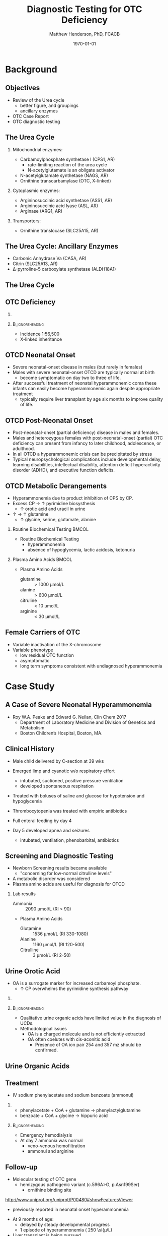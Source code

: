 #+TITLE: Diagnostic Testing for OTC Deficiency
#+AUTHOR: Matthew Henderson, PhD, FCACB
#+DATE: \today

#+LaTeX_CLASS: beamer
#+LaTeX_CLASS_OPTIONS: [presentation, smaller]
#+BEAMER_THEME: Boadilla [height=20pt]
#+BEAMER_COLOR_THEME: [RGB={170,160,80}]{structure}
#+BEAMER_FRAME_LEVEL: 2
#+COLUMNS: %40ITEM %10BEAMER_env(Env) %9BEAMER_envargs(Env Args) %4BEAMER_col(Col) %10BEAMER_extra(Extra)
#+OPTIONS: H:2 toc:nil
#+PROPERTY: header-args:R :session *R*
#+PROPERTY: header-args :cache no
#+PROPERTY: header-args :tangle yes
#+STARTUP: beamer
#+STARTUP: overview
#+STARTUP: hidestars
#+STARTUP: indent
# #+BEAMER_HEADER: \subtitle{What is an Automated and Reproducible Report?}
#+BEAMER_HEADER: \institute[NSO]{Newborn Screening Ontario | The University of Ottawa}
#+BEAMER_HEADER: \titlegraphic{\includegraphics[height=1cm,keepaspectratio]{../logos/NSO_logo.pdf} \includegraphics[height=1cm,keepaspectratio]{../logos/UOlogoBW.eps}}
#+latex_header: \hypersetup{colorlinks,linkcolor=white,urlcolor=blue}
#+LaTeX_header: \usepackage{textpos}
#+LaTeX_header: \usepackage[version=4]{mhchem}
#+LaTeX_header: \usepackage{chemfig}
#+LaTeX_header: \usepackage{siunitx}
#+LaTex_HEADER: \usepackage[usenames,dvipsnames]{xcolor}
#+LaTeX_HEADER: \usepackage[T1]{fontenc}
#+LaTeX_HEADER: \usepackage{lmodern}
#+LaTeX_HEADER: \usepackage{verbatim}

#+BEGIN_LaTeX
\logo{\includegraphics[width=1cm,height=1cm,keepaspectratio]{../logos/NSO_logo_small.pdf}~%
    \includegraphics[width=1cm,height=1cm,keepaspectratio]{../logos/UOlogoBW.eps}%
}

\vspace{220pt}}
\beamertemplatenavigationsymbolsempty
\setbeamertemplate{caption}[numbered]
\setbeamerfont{caption}{size=\tiny}

% \addtobeamertemplate{frametitle}{}{%
% \begin{textblock*}{100mm}(.85\textwidth,-1cm)
% \includegraphics[height=1cm,width=2cm]{cat}
% \end{textblock*}}
#+END_LaTeX

* Background
** Objectives
- Review of the Urea cycle
  - better figure, and groupings
  - ancillary enzymes
- OTC Case Report
- OTC diagnostic testing

** The Urea Cycle
*** Mitochondrial enzymes:
  - Carbamoylphosphate synthetase I (CPS1, AR)
    - rate-limiting reaction of the urea cycle
    - N-acetylglutamate is an obligate activator
  - N-acetylglutamate synthetase (NAGS, AR)
  - Ornithine transcarbamylase (OTC, X-linked)
*** Cytoplasmic enzymes:
  - Argininosuccinic acid synthetase (ASS1, AR)
  - Argininosuccinic acid lyase (ASL, AR)
  - Arginase (ARG1, AR)

*** Transporters:
  - Ornithine translocase (SLC25A15, AR)

** The Urea Cycle: Ancillary Enzymes
- Carbonic Anhydrase Va (CA5A, AR)
- Citrin (SLC25A13, AR)
- \Delta{}-pyrroline-5 carboxylate synthetase (ALDH18A1)
  
** The Urea Cycle
\centering
#+ATTR_LATEX: :width 0.7\textwidth
[[./figures/urea_cycle_crop.png]]

** COMMENT Secondary Effects on the Urea Cycle
[[./figures/2nd_ammonemia.png]]

** OTC Deficiency
*** 
#+BEGIN_LaTeX
\centering
  \ce{ornithine + carbamoyl phosphate ->[{\color{red}OTC}] citrulline}
#+END_LaTeX
***                                                       :B_ignoreheading:
:PROPERTIES:
:BEAMER_env: ignoreheading
:END:
- Incidence 1:56,500
- X-linked inheritance 

** OTCD Neonatal Onset 
- Severe neonatal-onset disease in males (but rarely in females)
- Males with severe neonatal-onset OTCD are typically normal
  at birth
  - become symptomatic on day two to three of life.
- After successful treatment of neonatal hyperammonemic coma these
  infants can easily become hyperammonemic again despite appropriate
  treatment
  -  typically require liver transplant by age six months to improve quality of life. 

** OTCD Post-Neonatal Onset
- Post-neonatal-onset (partial deficiency) disease in males and females.
- Males and heterozygous females with post-neonatal-onset (partial)
  OTC deficiency can present from infancy to later childhood,
  adolescence, or adulthood.
- In all OTCD a hyperammonemic crisis can be precipitated by stress
- Typical neuropsychological complications include developmental delay, learning disabilities,
  intellectual disability, attention deficit hyperactivity disorder
  (ADHD), and executive function deficits.

** OTCD Metabolic Derangements


- Hyperammonemia due to product inhibition of CPS by CP.
- Excess CP \to \uparrow pyrimidine biosysthesis
  - \uparrow orotic acid and uracil in urine
- \uparrow \ce{NH4+} \to \uparrow glutamine
  - \uparrow  glycine, serine, glutamate, alanine

*** Routine Biochemical Testing                                       :BMCOL:
:PROPERTIES:
:BEAMER_col: 0.5
:END:
- Routine Biochemical Testing
  - hyperammonemia
  - absence of hypoglycemia, lactic acidosis, ketonuria

*** Plasma Amino Acids                                              :BMCOL:
:PROPERTIES:
:BEAMER_col: 0.5
:END:
- Plasma Amino Acids
  - glutamine :: \gt 1000 \si{\micro\mol/\liter}
  - alanine :: \gt 600 \si{\micro\mol/\liter}
  - citruline :: \lt 10 \si{\micro\mol/\liter}
  - arginine :: \lt 30 \si{\micro\mol/\liter}
 
** Female Carriers of OTC
- Variable inactivation of the X-chromosome
- Variable phenotype
  - low residual OTC function
  - asymptomatic
  - long term symptoms consistent with undiagnosed hyperammonemia

* Case Study
** A Case of Severe Neonatal Hyperammonemia

- Roy W.A. Peake and Edward G. Neilan, Clin Chem 2017
  - Department of Laboratory Medicine and Division of Genetics and Metabolism
  - Boston Children’s Hospital, Boston, MA.
** Clinical History
- Male child delivered by C-section at 39 wks
- Emerged limp and cyanotic w/o respiratory effort
  - intubated, suctioned, positive pressure ventilation
  - developed spontaneous respiration
- Treated with boluses of saline and glucose for hypotension and hypoglycemia
- Thrombocytopenia was treated with empiric antibiotics

- Full enteral feeding by day 4

- Day 5 developed apnea and seizures

  - intubated, ventilation, phenobarbital, antibiotics

** Screening and Diagnostic Testing
- Newborn Screening results became available
  - "concerning for low-normal citrulline levels"
- A metabolic disorder was considered
- Plasma amino acids are useful for diagnosis for OTCD

*** Lab results
- Ammonia :: 2090 \si{\micro\mol/\liter} (RI < 90)
- Plasma Amino Acids
  - Glutamine :: 1536 \si{\micro\mol/\liter} (RI 330-1080)
  - Alanine :: 1160 \si{\micro\mol/\liter} (RI 120-500)
  - Citrulline :: 3 \si{\micro\mol/\liter} (RI 2-50)

** Urine Orotic Acid 
- OA is a surrogate marker for increased carbamoyl phosphate.
  - \uparrow CP overwhelms the pyrimidine synthesis pathway

*** 
\centering
\ce{CP ->[aspartate transcarbamylase] carbamoyl aspartate ->[dihydroorotase] dihydroorotate ->[dihydroorotate dehydrogenase] orotic acid}

***                                                       :B_ignoreheading:
:PROPERTIES:
:BEAMER_env: ignoreheading
:END:
- Qualitative urine organic acids have limited value in the diagnosis of UCDs.
- Methodological issues
  - OA is a charged molecule and is not efficiently extracted
  - OA often coelutes with cis-aconitic acid
    - Presence of OA ion pair 254 and 357 mz should be confirmed.

** Urine Organic Acids
\centering
#+ATTR_LATEX: :width 0.85\textwidth
[[./figures/F1_large.jpg]]

** Treatment
- IV sodium phenylacetate and sodium benzoate (ammonul)
*** 
- phenylacetate + CoA + glutamine \to phenylactylglutamine
- benzoate + CoA + glycine \to hippuric acid
***                                                       :B_ignoreheading:
:PROPERTIES:
:BEAMER_env: ignoreheading
:END:
 - Emergency hemodialysis
- At day 7 ammonia was normal
  - veno-venous hemofiltration
  - ammonul and arginine

** Follow-up

- Molecular testing of OTC gene
  - hemizygous pathogenic variant (c.596A>G, p.Asn199Ser)
    - ornithine binding site
[[http://www.uniprot.org/uniprot/P00480#showFeaturesViewer]]
  - previously reported in neonatal onset hyperammonemia
- At 9 months of age:
  - delayed by steady developmental progress
  - 1 episode of hyperammonemia ( 250 \si{\micro\mol/L)
- Liver transplant is being pursued

* Local Testing
** Urine Organic Acids
- Oximated with 10% hydroxylamine-HCL
  - avoids multiple TMS species due to keto-enol tautomerism

#+BEGIN_LaTeX
\centering
\schemedebug{false}
\schemestart
\chemname{\chemfig[][scale=.5]{R=[1](-[2]OH)-[7]R}}{\tiny enol}
\arrow{<=>}
\chemname{\chemfig[][scale=.5]{R-[1](=[2]O)-[7]R}}{\tiny ketone}
\+
\chemname{\chemfig[][scale=.5]{N(<:[::-160]H)(<[::-120]H)-O-[1]H}}{\tiny hydroxylamine}
\arrow{->}
\chemname{\chemfig[][scale=.5]{R-[1](=[2]N-[1]OH)-[7]R}}{\tiny ketoxime}
\schemestop
#+END_LaTeX

- Acidified and extracted twice with ethyl ether 
- Derivatised with BSTFA (N,O-bis(trimethylsilyl)trifluoroacetamide)
  - forms organic acid TMS ethers
- DB-1 0.25 mm x 30 m x 0.25 \si{\micro\meter} column


** Quantitative Orotic Acid

- \ce{1,3 -^15 N2} Orotic acid isotope IDMS
- Silicic acid SPE
- Eluted with chloroform: tertiary-amyl alcohol mixture
- Derivatised with BSTFA (N,O-bis(trimethylsilyl)trifluoroacetamide) 
- DB-1 0.25 mm x 30 m x 0.25 \si{\micro\meter}



** Genetic Testing for UCDs at NSO
*** Targets of Newborn Screening
- ASS1
- ASL
- ARG1
*** Mitochrondrial Gene Panel
- NAGS
- CPS1
- OTC
- SLC25a13 (Citrin)
- SLC25a15 (ORNT1)

*** Not available
- ALDH18A1 (PC5S)
- CA5A - added to list to consider for Mito panel
